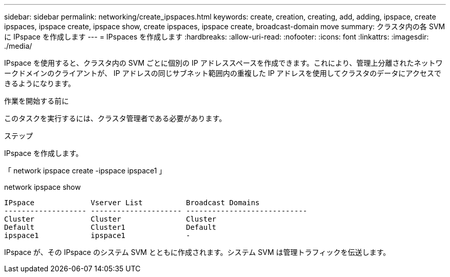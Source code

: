 ---
sidebar: sidebar 
permalink: networking/create_ipspaces.html 
keywords: create, creation, creating, add, adding, ipspace, create ipspaces, ipspace create, ipspace show, create ipspaces, ipspace create, broadcast-domain move 
summary: クラスタ内の各 SVM に IPspace を作成します 
---
= IPspaces を作成します
:hardbreaks:
:allow-uri-read: 
:nofooter: 
:icons: font
:linkattrs: 
:imagesdir: ./media/


[role="lead"]
IPspace を使用すると、クラスタ内の SVM ごとに個別の IP アドレススペースを作成できます。これにより、管理上分離されたネットワークドメインのクライアントが、 IP アドレスの同じサブネット範囲内の重複した IP アドレスを使用してクラスタのデータにアクセスできるようになります。

.作業を開始する前に
このタスクを実行するには、クラスタ管理者である必要があります。

.ステップ
IPspace を作成します。

「 network ipspace create -ipspace ipspace1 」

network ipspace show

....
IPspace             Vserver List          Broadcast Domains
------------------- --------------------- ----------------------------
Cluster             Cluster               Cluster
Default             Cluster1              Default
ipspace1            ipspace1              -
....
IPspace が、その IPspace のシステム SVM とともに作成されます。システム SVM は管理トラフィックを伝送します。
